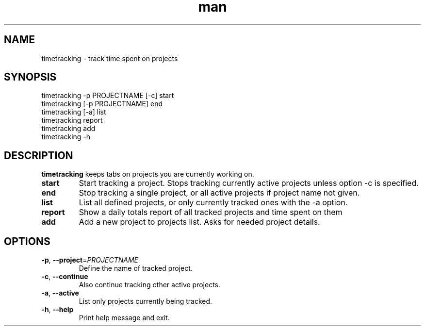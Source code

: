 .\" Manpage for timetracking
.\" Contact tero.public@gmail.com to correct errors or typos.
.TH man 6 "25 May 2018" "0.1" "timetracking man page"
.SH NAME
timetracking \- track time spent on projects
.SH SYNOPSIS
  timetracking -p PROJECTNAME [-c] start
  timetracking [-p PROJECTNAME] end
  timetracking [-a] list
  timetracking report
  timetracking add
  timetracking -h
.SH DESCRIPTION
.B timetracking
keeps tabs on projects you are currently working on.
.TP
.BR start
Start tracking a project. Stops tracking currently active projects unless option -c is specified.
.TP
.BR end
Stop tracking a single project, or all active projects if project name not given.
.TP
.BR list
List all defined projects, or only currently tracked ones with the -a option.
.TP
.BR report
Show a daily totals report of all tracked projects and time spent on them
.TP
.BR add
Add a new project to projects list. Asks for needed project details.
.SH OPTIONS
.TP
.BR \-p ", " \-\-project =\fIPROJECTNAME\fR
Define the name of tracked project.
.TP
.BR \-c ", " \-\-continue
Also continue tracking other active projects.
.TP
.BR \-a ", " \-\-active
List only projects currently being tracked.
.TP
.BR \-h ", " \-\-help
Print help message and exit.